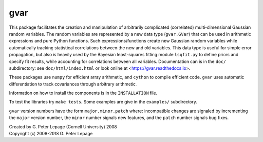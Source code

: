 gvar
------
This package facilitates the creation and manipulation of arbitrarily
complicated (correlated) multi-dimensional Gaussian random variables.
The random variables are represented by a new data type (``gvar.GVar``)
that can be used in arithmetic expressions and pure Python functions. Such
expressions/functions create new Gaussian random variables
while automatically tracking statistical correlations between the new
and old variables. This data type is useful for simple error propagation,
but also is heavily used by the Bayesian least-squares fitting module
``lsqfit.py`` to define priors and specify fit results, while accounting
for correlations between all variables. Documentation can is in the
``doc/`` subdirectory: see ``doc/html/index.html``
or look online at <https://gvar.readthedocs.io>.

These packages use ``numpy`` for efficient array arithmetic, and ``cython``
to compile efficient code. ``gvar`` uses automatic differentiation to
track covariances through arbitrary arithmetic.

Information on how to install the components is in the ``INSTALLATION`` file.

To test the libraries try ``make tests``. Some
examples are give in the ``examples/`` subdirectory.

``gvar`` version numbers have the form ``major.minor.patch`` where:
incompatible changes are signaled by incrementing the ``major`` version
number, the ``minor`` number signals new features, and the ``patch`` number
signals bug fixes.

| Created by G. Peter Lepage (Cornell University) 2008
| Copyright (c) 2008-2018 G. Peter Lepage


